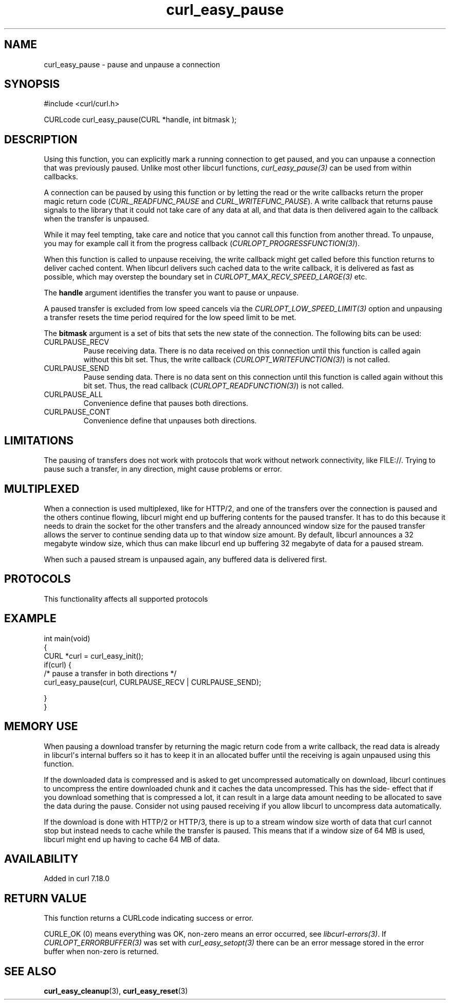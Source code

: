 .\" generated by cd2nroff 0.1 from curl_easy_pause.md
.TH curl_easy_pause 3 "2025-06-05" libcurl
.SH NAME
curl_easy_pause \- pause and unpause a connection
.SH SYNOPSIS
.nf
#include <curl/curl.h>

CURLcode curl_easy_pause(CURL *handle, int bitmask );
.fi
.SH DESCRIPTION
Using this function, you can explicitly mark a running connection to get
paused, and you can unpause a connection that was previously paused. Unlike
most other libcurl functions, \fIcurl_easy_pause(3)\fP can be used from within
callbacks.

A connection can be paused by using this function or by letting the read or
the write callbacks return the proper magic return code
(\fICURL_READFUNC_PAUSE\fP and \fICURL_WRITEFUNC_PAUSE\fP). A write callback
that returns pause signals to the library that it could not take care of any
data at all, and that data is then delivered again to the callback when the
transfer is unpaused.

While it may feel tempting, take care and notice that you cannot call this
function from another thread. To unpause, you may for example call it from the
progress callback (\fICURLOPT_PROGRESSFUNCTION(3)\fP).

When this function is called to unpause receiving, the write callback might
get called before this function returns to deliver cached content. When
libcurl delivers such cached data to the write callback, it is delivered as
fast as possible, which may overstep the boundary set in
\fICURLOPT_MAX_RECV_SPEED_LARGE(3)\fP etc.

The \fBhandle\fP argument identifies the transfer you want to pause or
unpause.

A paused transfer is excluded from low speed cancels via the
\fICURLOPT_LOW_SPEED_LIMIT(3)\fP option and unpausing a transfer resets the
time period required for the low speed limit to be met.

The \fBbitmask\fP argument is a set of bits that sets the new state of the
connection. The following bits can be used:
.IP CURLPAUSE_RECV
Pause receiving data. There is no data received on this connection until this
function is called again without this bit set. Thus, the write callback
(\fICURLOPT_WRITEFUNCTION(3)\fP) is not called.
.IP CURLPAUSE_SEND
Pause sending data. There is no data sent on this connection until this
function is called again without this bit set. Thus, the read callback
(\fICURLOPT_READFUNCTION(3)\fP) is not called.
.IP CURLPAUSE_ALL
Convenience define that pauses both directions.
.IP CURLPAUSE_CONT
Convenience define that unpauses both directions.
.SH LIMITATIONS
The pausing of transfers does not work with protocols that work without
network connectivity, like FILE://. Trying to pause such a transfer, in any
direction, might cause problems or error.
.SH MULTIPLEXED
When a connection is used multiplexed, like for HTTP/2, and one of the
transfers over the connection is paused and the others continue flowing,
libcurl might end up buffering contents for the paused transfer. It has to do
this because it needs to drain the socket for the other transfers and the
already announced window size for the paused transfer allows the server to
continue sending data up to that window size amount. By default, libcurl
announces a 32 megabyte window size, which thus can make libcurl end up
buffering 32 megabyte of data for a paused stream.

When such a paused stream is unpaused again, any buffered data is delivered
first.
.SH PROTOCOLS
This functionality affects all supported protocols
.SH EXAMPLE
.nf
int main(void)
{
  CURL *curl = curl_easy_init();
  if(curl) {
    /* pause a transfer in both directions */
    curl_easy_pause(curl, CURLPAUSE_RECV | CURLPAUSE_SEND);

  }
}
.fi
.SH MEMORY USE
When pausing a download transfer by returning the magic return code from a
write callback, the read data is already in libcurl\(aqs internal buffers so it
has to keep it in an allocated buffer until the receiving is again unpaused
using this function.

If the downloaded data is compressed and is asked to get uncompressed
automatically on download, libcurl continues to uncompress the entire
downloaded chunk and it caches the data uncompressed. This has the side\-
effect that if you download something that is compressed a lot, it can result
in a large data amount needing to be allocated to save the data during the
pause. Consider not using paused receiving if you allow libcurl to uncompress
data automatically.

If the download is done with HTTP/2 or HTTP/3, there is up to a stream window
size worth of data that curl cannot stop but instead needs to cache while the
transfer is paused. This means that if a window size of 64 MB is used, libcurl
might end up having to cache 64 MB of data.
.SH AVAILABILITY
Added in curl 7.18.0
.SH RETURN VALUE
This function returns a CURLcode indicating success or error.

CURLE_OK (0) means everything was OK, non\-zero means an error occurred, see
\fIlibcurl\-errors(3)\fP. If \fICURLOPT_ERRORBUFFER(3)\fP was set with \fIcurl_easy_setopt(3)\fP
there can be an error message stored in the error buffer when non\-zero is
returned.
.SH SEE ALSO
.BR curl_easy_cleanup (3),
.BR curl_easy_reset (3)
